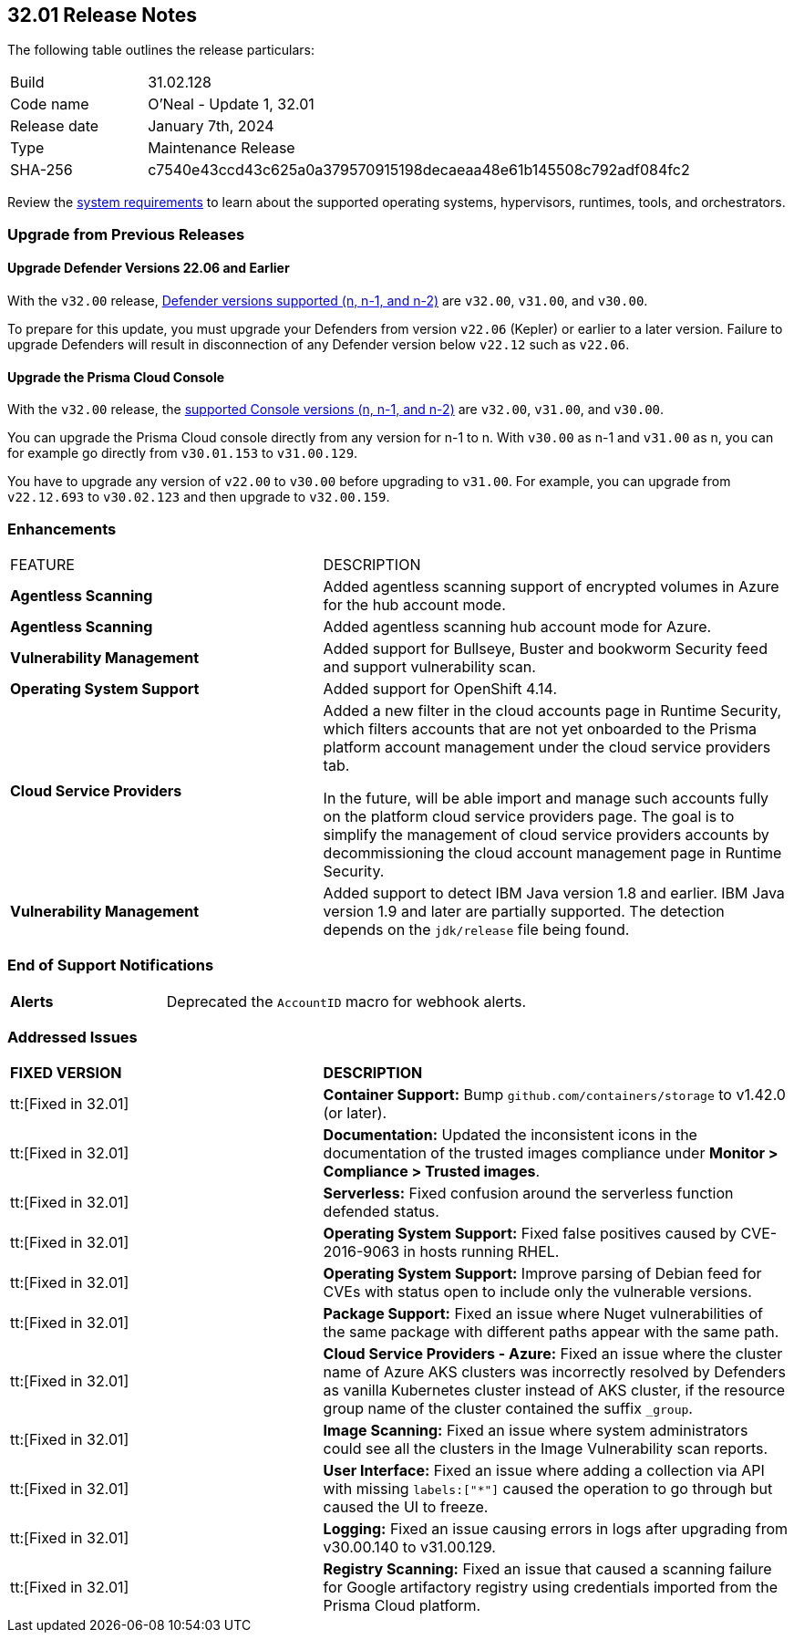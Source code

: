 == 32.01 Release Notes

The following table outlines the release particulars:

[cols="1,4"]
|===
|Build
|31.02.128

|Code name
|O'Neal - Update 1, 32.01

|Release date
|January 7th, 2024

|Type
|Maintenance Release

|SHA-256
|c7540e43ccd43c625a0a379570915198decaeaa48e61b145508c792adf084fc2
|===

Review the https://docs.paloaltonetworks.com/prisma/prisma-cloud/32/prisma-cloud-compute-edition-admin/install/system_requirements[system requirements] to learn about the supported operating systems, hypervisors, runtimes, tools, and orchestrators.

// You can download the release image from the Palo Alto Networks Customer Support Portal, or use a program or script (such as curl, wget) to download the release image directly from our CDN:

// LINK

[#upgrade]
=== Upgrade from Previous Releases

[#upgrade-defender]
==== Upgrade Defender Versions 22.06 and Earlier

With the `v32.00` release, https://docs.paloaltonetworks.com/prisma/prisma-cloud/32/prisma-cloud-compute-edition-admin/welcome/support_lifecycle[Defender versions supported (n, n-1, and n-2)] are `v32.00`, `v31.00`, and `v30.00`.

To prepare for this update, you must upgrade your Defenders from version `v22.06` (Kepler) or earlier to a later version.
Failure to upgrade Defenders will result in disconnection of any Defender version below `v22.12` such as `v22.06`.

[#upgrade-console]
==== Upgrade the Prisma Cloud Console

With the `v32.00` release, the https://docs.paloaltonetworks.com/prisma/prisma-cloud/32/prisma-cloud-compute-edition-admin/welcome/support_lifecycle[supported Console versions (n, n-1, and n-2)] are `v32.00`, `v31.00`, and `v30.00`.

You can upgrade the Prisma Cloud console directly from any version for n-1 to n.
With `v30.00` as n-1 and `v31.00` as n, you can for example go directly from `v30.01.153` to `v31.00.129`.

You have to upgrade any version of `v22.00` to `v30.00` before upgrading to `v31.00`.
For example, you can upgrade from `v22.12.693` to `v30.02.123` and then upgrade to `v32.00.159`.

//[#cve-coverage-update]
//=== CVE Coverage Update

[#enhancements]
=== Enhancements

[cols="40%a,60%a"]
|===

|FEATURE
|DESCRIPTION

//CWP-46475
|*Agentless Scanning*
|Added agentless scanning support of encrypted volumes in Azure for the  hub account mode.

//CWP-41206
|*Agentless Scanning*
|Added agentless scanning hub account mode for Azure.

//CWP-52656
|*Vulnerability Management*
|Added support for Bullseye, Buster and bookworm Security feed  and support vulnerability scan.

//CWP-53787
|*Operating System Support*
|Added support for OpenShift 4.14.

//CWP-53162
|*Cloud Service Providers*
|Added  a new filter in the cloud accounts page in Runtime Security, which filters accounts that are not yet onboarded to the Prisma platform account management under the cloud service providers tab.

In the future, will be able import and manage such accounts fully on the platform cloud service providers page. The goal is to simplify the management of cloud service providers accounts by decommissioning the cloud account management page in Runtime Security.

//CWP-34450
|*Vulnerability Management*
|Added support to detect IBM Java version 1.8 and earlier.
IBM Java version 1.9 and later are partially supported.
The detection depends on the `jdk/release` file being found.

|===

// [#new-features-core]
// === New Features in Core


//[#new-features-host-security]
//=== New Features in Host Security

//[#new-features-serverless]
//=== New Features in Serverless

//[#new-features-waas]
//=== New Features in WAAS

// [#api-changes]
// === API Changes and New APIs



//[#breaking-api-changes]
//=== Breaking Changes in API

[#end-support]
=== End of Support Notifications

[cols="30%a,70%a"]
|===

//CWP-40710
|*Alerts*
|Deprecated the `AccountID` macro for webhook alerts.

|===

[#addressed-issues]
=== Addressed Issues

[cols="40%a,60%a"]
|===

|*FIXED VERSION*
|*DESCRIPTION*

//CWP-46557
|tt:[Fixed in 32.01]
|*Container Support:* Bump `github.com/containers/storage` to v1.42.0 (or later).

//CWP-46051
|tt:[Fixed in 32.01]
| *Documentation:* Updated the inconsistent icons in the documentation of the trusted images compliance under *Monitor > Compliance > Trusted images*.

//CWP-42711
|tt:[Fixed in 32.01]
|*Serverless:* Fixed confusion around the serverless function defended status.

//CWP-50500
|tt:[Fixed in 32.01]
|*Operating System Support:* Fixed false positives caused by CVE-2016-9063 in hosts running RHEL.

//CWP-48649
|tt:[Fixed in 32.01]
|*Operating System Support:* Improve parsing of Debian feed for CVEs with status open to include only the vulnerable versions.

//CWP-50312
|tt:[Fixed in 32.01]
|*Package Support:* Fixed an issue where Nuget vulnerabilities of the same package with different paths appear with the same path.

//CWP-50923
|tt:[Fixed in 32.01]
|*Cloud Service Providers - Azure:* Fixed an issue where the cluster name of Azure AKS clusters was incorrectly resolved by Defenders as vanilla Kubernetes cluster instead of AKS cluster, if the resource group name of the cluster contained the suffix `_group`.

//CWP-53655
|tt:[Fixed in 32.01]
|*Image Scanning:* Fixed an issue where system administrators could see all the clusters in the Image Vulnerability scan reports.

//CWP-51321
|tt:[Fixed in 32.01]
|*User Interface:* Fixed an issue where adding a collection via API with missing `labels:["*"]` caused the operation to go through but caused the UI to freeze.

//CWP-49926
|tt:[Fixed in 32.01]
|*Logging:* Fixed an issue causing errors in logs after upgrading from v30.00.140 to v31.00.129.

//CWP-51425
|tt:[Fixed in 32.01]
|*Registry Scanning:* Fixed an issue that caused a scanning failure for Google artifactory registry using credentials imported from the Prisma Cloud platform.

|===

//[#backward-compatibility]
//=== Backward Compatibility for New Features

//[#change-in-behavior]
//=== Change in Behavior

//==== Breaking fixes compare with SaaS RN
